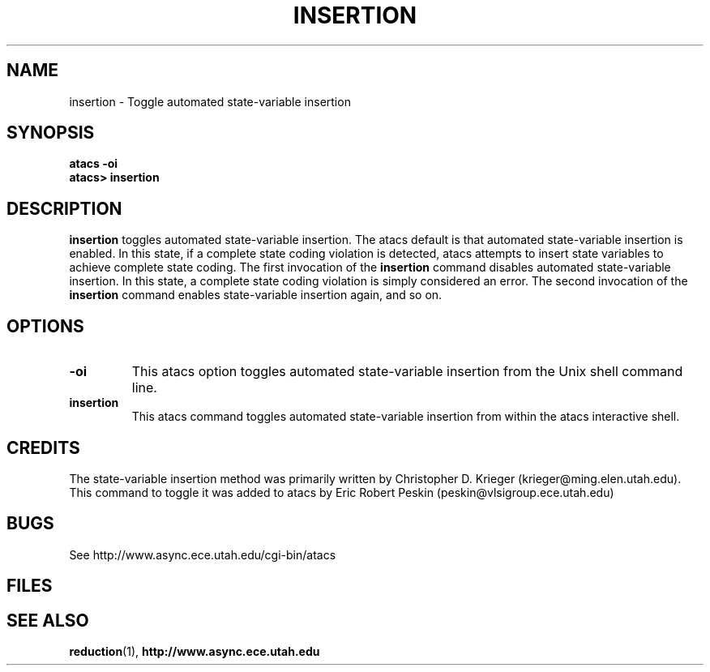 .TH INSERTION 1 "17 September 2001" "" ""
.SH NAME
insertion \- Toggle automated state-variable insertion
.SH SYNOPSIS
.nf
.B atacs -oi
.br
.B atacs> insertion
.fi
.SH DESCRIPTION
.B insertion
toggles automated state-variable insertion.  The atacs default is that
automated state-variable insertion is enabled.  In this state, if a
complete state coding violation is detected, atacs attempts to insert
state variables to achieve complete state coding.  The first
invocation of the \fBinsertion\fR command disables automated
state-variable insertion.  In this state, a complete state coding
violation is simply considered an error.  The second invocation of the
\fBinsertion\fR command enables state-variable insertion again, and so
on.
.SH OPTIONS
.TP
.BI \-oi
This atacs option toggles automated state-variable insertion from the
Unix shell command line.
.TP
.BI insertion
This atacs command toggles automated state-variable insertion from
within the atacs interactive shell.  
.SH CREDITS
The state-variable insertion method was primarily written by
Christopher D. Krieger (krieger@ming.elen.utah.edu). This command to
toggle it was added to atacs by Eric Robert Peskin
(peskin@vlsigroup.ece.utah.edu)
.SH BUGS
See http://www.async.ece.utah.edu/cgi-bin/atacs
.SH FILES
.SH "SEE ALSO"
.BR reduction (1),
.BR http://www.async.ece.utah.edu
